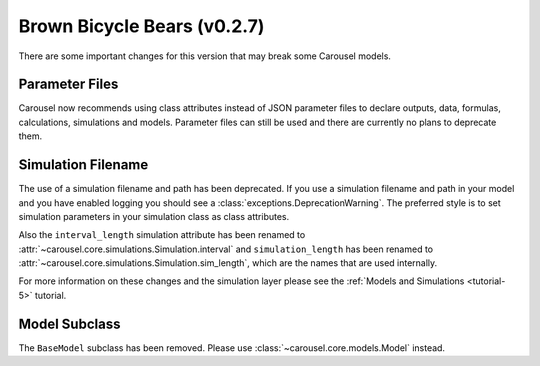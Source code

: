 .. _brown-bicycle-bears:

Brown Bicycle Bears (v0.2.7)
============================
There are some important changes for this version that may break some Carousel
models.

Parameter Files
~~~~~~~~~~~~~~~
Carousel now recommends using class attributes instead of JSON parameter files
to declare outputs, data, formulas, calculations, simulations and models.
Parameter files can still be used and there are currently no plans to deprecate
them.

Simulation Filename
~~~~~~~~~~~~~~~~~~~
The use of a simulation filename and path has been deprecated. If you use a
simulation filename and path in your model and you have enabled logging you
should see a :class:`exceptions.DeprecationWarning`. The preferred style is to
set simulation parameters in your simulation class as class attributes.

Also the ``interval_length`` simulation attribute has been renamed to
:attr:`~carousel.core.simulations.Simulation.interval` and ``simulation_length``
has been renamed to :attr:`~carousel.core.simulations.Simulation.sim_length`,
which are the names that are used internally.

For more information on these changes and the simulation layer please see the
:ref:`Models and Simulations <tutorial-5>` tutorial.

Model Subclass
~~~~~~~~~~~~~~
The ``BaseModel`` subclass has been removed. Please use
:class:`~carousel.core.models.Model` instead.